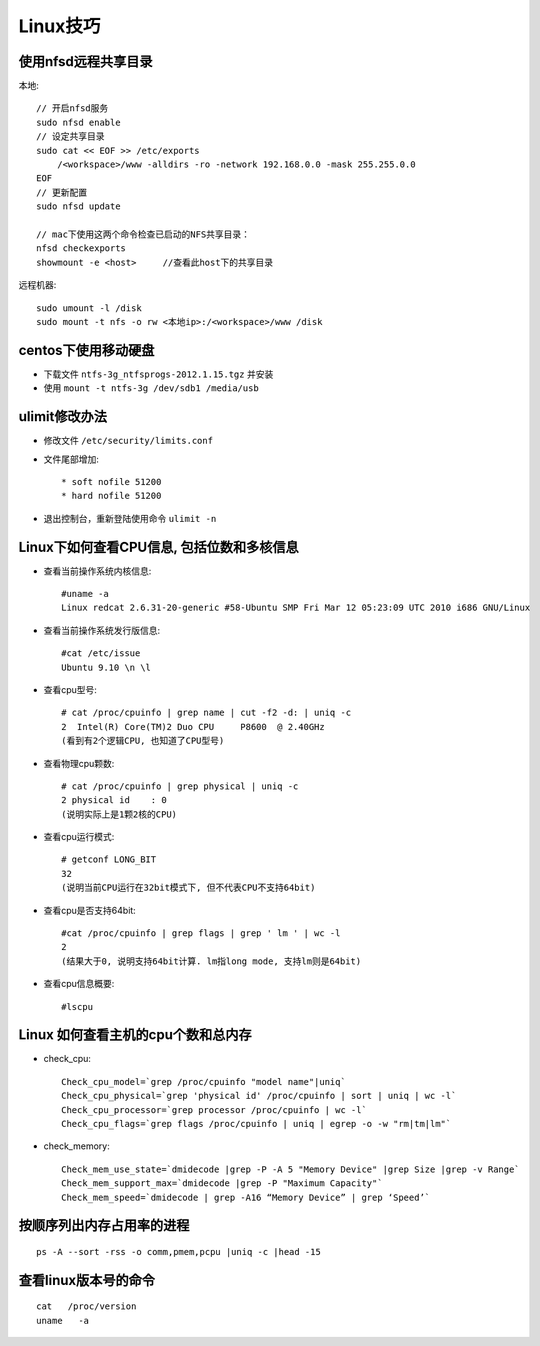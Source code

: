 .. _linux_skill:

Linux技巧
###################

使用nfsd远程共享目录
========================
本地::

    // 开启nfsd服务
    sudo nfsd enable
    // 设定共享目录
    sudo cat << EOF >> /etc/exports
        /<workspace>/www -alldirs -ro -network 192.168.0.0 -mask 255.255.0.0
    EOF
    // 更新配置
    sudo nfsd update

    // mac下使用这两个命令检查已启动的NFS共享目录：
    nfsd checkexports
    showmount -e <host>     //查看此host下的共享目录

远程机器::

    sudo umount -l /disk
    sudo mount -t nfs -o rw <本地ip>:/<workspace>/www /disk

centos下使用移动硬盘
=============================

* 下载文件 ``ntfs-3g_ntfsprogs-2012.1.15.tgz`` 并安装
* 使用 ``mount -t ntfs-3g /dev/sdb1 /media/usb``

ulimit修改办法
=======================

* 修改文件 ``/etc/security/limits.conf``
* 文件尾部增加::

    * soft nofile 51200
    * hard nofile 51200

* 退出控制台，重新登陆使用命令 ``ulimit -n``

Linux下如何查看CPU信息, 包括位数和多核信息
====================================================

* 查看当前操作系统内核信息::

    #uname -a
    Linux redcat 2.6.31-20-generic #58-Ubuntu SMP Fri Mar 12 05:23:09 UTC 2010 i686 GNU/Linux

* 查看当前操作系统发行版信息::

    #cat /etc/issue
    Ubuntu 9.10 \n \l

* 查看cpu型号::

    # cat /proc/cpuinfo | grep name | cut -f2 -d: | uniq -c
    2  Intel(R) Core(TM)2 Duo CPU     P8600  @ 2.40GHz
    (看到有2个逻辑CPU, 也知道了CPU型号)

* 查看物理cpu颗数::

    # cat /proc/cpuinfo | grep physical | uniq -c
    2 physical id    : 0
    (说明实际上是1颗2核的CPU)

* 查看cpu运行模式::

    # getconf LONG_BIT
    32
    (说明当前CPU运行在32bit模式下, 但不代表CPU不支持64bit)

* 查看cpu是否支持64bit::

    #cat /proc/cpuinfo | grep flags | grep ' lm ' | wc -l
    2
    (结果大于0, 说明支持64bit计算. lm指long mode, 支持lm则是64bit)

* 查看cpu信息概要::

    #lscpu

Linux 如何查看主机的cpu个数和总内存
=========================================
* check_cpu::

    Check_cpu_model=`grep /proc/cpuinfo "model name"|uniq`
    Check_cpu_physical=`grep 'physical id' /proc/cpuinfo | sort | uniq | wc -l`
    Check_cpu_processor=`grep processor /proc/cpuinfo | wc -l`
    Check_cpu_flags=`grep flags /proc/cpuinfo | uniq | egrep -o -w "rm|tm|lm"`

* check_memory::

    Check_mem_use_state=`dmidecode |grep -P -A 5 "Memory Device" |grep Size |grep -v Range`
    Check_mem_support_max=`dmidecode |grep -P "Maximum Capacity"`
    Check_mem_speed=`dmidecode | grep -A16 “Memory Device” | grep ‘Speed’`



按顺序列出内存占用率的进程
===================================
::

    ps -A --sort -rss -o comm,pmem,pcpu |uniq -c |head -15

查看linux版本号的命令
==========================
::

    cat   /proc/version
    uname   -a


